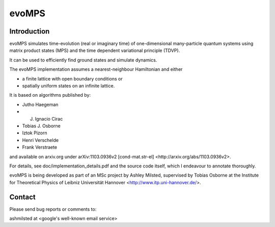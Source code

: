 ========
 evoMPS
========

Introduction
------------

evoMPS simulates time-evolution (real or imaginary time) of one-dimensional 
many-particle quantum systems using matrix product states
(MPS) and the time dependent variational principle (TDVP).

It can be used to efficiently find ground states and simulate dynamics.

The evoMPS implementation assumes a nearest-neighbour Hamiltonian and either

* a finite lattice with open boundary conditions or
* spatially uniform states on an infinite lattice.

It is based on algorithms published by: 

* Jutho Haegeman
* J. Ignacio Cirac
* Tobias J. Osborne
* Iztok Pizorn
* Henri Verschelde
* Frank Verstraete

and available on arxiv.org under arXiv:1103.0936v2 [cond-mat.str-el]
<http://arxiv.org/abs/1103.0936v2>.

For details, see doc/implementation_details.pdf and the source code itself,
which I endeavour to annotate thoroughly.

evoMPS is being developed as part of an MSc project by Ashley Milsted,
supervised by Tobias Osborne at the Institute for Theoretical Physics of
Leibniz Universität Hannover <http://www.itp.uni-hannover.de/>.


Contact
-------

Please send bug reports or comments to:

ashmilsted at <google's well-known email service>
